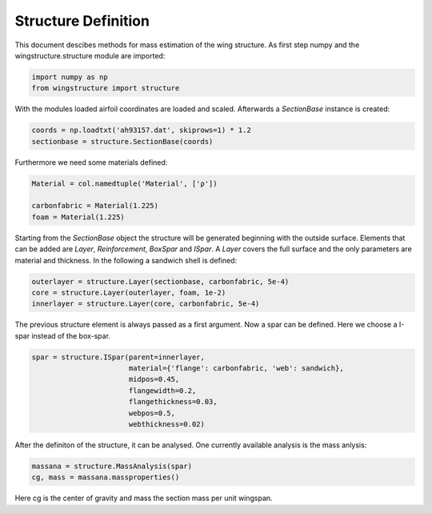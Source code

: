 ====================
Structure Definition
====================

This document descibes methods for mass estimation of the wing structure. As first step numpy and the wingstructure.structure module are imported:

.. code-block:: python

   import numpy as np
   from wingstructure import structure

With the modules loaded airfoil coordinates 
are loaded and scaled. Afterwards a *SectionBase* instance is created:

.. code-block:: python

   coords = np.loadtxt('ah93157.dat', skiprows=1) * 1.2
   sectionbase = structure.SectionBase(coords)

Furthermore we need some materials defined:

.. code-block:: python

   Material = col.namedtuple('Material', ['ρ'])

   carbonfabric = Material(1.225)
   foam = Material(1.225)

Starting from the *SectionBase* object the structure will be generated beginning with the outside surface. Elements that can be
added are *Layer*, *Reinforcement*, *BoxSpar* and *ISpar*. A *Layer* covers the full surface and the only parameters
are material and thickness. In the following a sandwich shell is defined:

.. code-block:: python

   outerlayer = structure.Layer(sectionbase, carbonfabric, 5e-4)
   core = structure.Layer(outerlayer, foam, 1e-2)
   innerlayer = structure.Layer(core, carbonfabric, 5e-4)

The previous structure element is always passed as a first argument. Now a spar can be defined. Here we choose a
I-spar instead of the box-spar.

.. code-block:: python

   spar = structure.ISpar(parent=innerlayer, 
                          material={'flange': carbonfabric, 'web': sandwich},
                          midpos=0.45,
                          flangewidth=0.2,
                          flangethickness=0.03,
                          webpos=0.5,
                          webthickness=0.02)
   
After the definiton of the structure, it can be analysed. One currently available analysis is the mass anlysis:

.. code-block:: python

   massana = structure.MassAnalysis(spar)
   cg, mass = massana.massproperties()

Here cg is the center of gravity and mass the section mass per unit wingspan.

